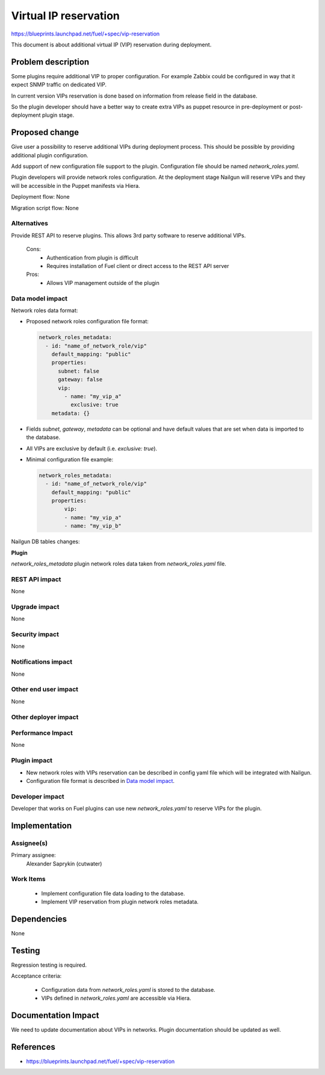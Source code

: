 ======================
Virtual IP reservation
======================

https://blueprints.launchpad.net/fuel/+spec/vip-reservation

This document is about additional virtual IP (VIP)
reservation during deployment.

Problem description
===================

Some plugins require additional VIP to proper configuration.
For example Zabbix could be configured in way that it expect SNMP traffic
on dedicated VIP.

In current version VIPs reservation is done based on information from
release field in the database.

So the plugin developer should have a better way to create extra VIPs
as puppet resource in pre-deployment or post-deployment plugin stage.

Proposed change
===============

Give user a possibility to reserve additional VIPs during deployment process.
This should be possible by providing additional plugin configuration.

Add support of new configuration file support to the plugin.
Configuration file should be named `network_roles.yaml`.

Plugin developers will provide network roles configuration.
At the deployment stage Nailgun will reserve VIPs and they
will be accessible in the Puppet manifests via Hiera.

Deployment flow: None

Migration script flow: None

Alternatives
------------

Provide REST API to reserve plugins. This allows 3rd party software to
reserve additional VIPs.

  Cons:
   - Authentication from plugin is difficult
   - Requires installation of Fuel client or direct access
     to the REST API server

  Pros:
   - Allows VIP management outside of the plugin

Data model impact
-----------------

Network roles data format:

* Proposed network roles configuration file format:

  .. code-block:: yaml

    network_roles_metadata:
      - id: "name_of_network_role/vip"
        default_mapping: "public"
        properties:
          subnet: false
          gateway: false
          vip:
            - name: "my_vip_a"
              exclusive: true
        metadata: {}

* Fields `subnet`, `gateway`, `metadata` can be optional and
  have default values that are set when data is imported
  to the database.

* All VIPs are exclusive by default (i.e. `exclusive: true`).

* Minimal configuration file example:

  .. code-block:: yaml

    network_roles_metadata:
      - id: "name_of_network_role/vip"
        default_mapping: "public"
        properties:
            vip:
            - name: "my_vip_a"
            - name: "my_vip_b"


Nailgun DB tables changes:

**Plugin**

`network_roles_metadata`
plugin network roles data taken from `network_roles.yaml` file.


REST API impact
---------------

None

Upgrade impact
--------------

None

Security impact
---------------

None

Notifications impact
--------------------

None

Other end user impact
---------------------

None

Other deployer impact
---------------------

Performance Impact
------------------

None

Plugin impact
-------------

* New network roles with VIPs reservation can be described in config yaml
  file which will be integrated with Nailgun.

* Configuration file format is described in `Data model impact`_.

Developer impact
----------------

Developer that works on Fuel plugins can use new `network_roles.yaml`
to reserve VIPs for the plugin.

Implementation
==============

Assignee(s)
-----------

Primary assignee:
  Alexander Saprykin (cutwater)

Work Items
----------

  - Implement configuration file data loading to the database.
  - Implement VIP reservation from plugin network roles metadata.

Dependencies
============

None

Testing
=======

Regression testing is required.

Acceptance criteria:

   - Configuration data from `network_roles.yaml` is stored to the database.
   - VIPs defined in `network_roles.yaml` are accessible via Hiera.

Documentation Impact
====================

We need to update documentation about VIPs in networks. Plugin documentation
should be updated as well.

References
==========

- https://blueprints.launchpad.net/fuel/+spec/vip-reservation

